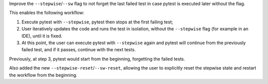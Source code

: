 Improve the ``--stepwise``/``--sw`` flag to not forget the last failed test in case pytest is executed later without the flag.

This enables the following workflow:

1. Execute pytest with ``--stepwise``, pytest then stops at the first failing test;
2. User iteratively updates the code and runs the test in isolation, without the ``--stepwise`` flag
   (for example in an IDE), until it is fixed.
3. At this point, the user can execute pytest with ``--stepwise`` again and pytest will continue from the previously
   failed test, and if it passes, continue with the next tests.

Previously, at step 3, pytest would start from the beginning, forgetting the failed tests.

Also added the new ``--stepwise-reset``/``--sw-reset``, allowing the user to explicitly reset the stepwise state and restart the workflow from the beginning.
